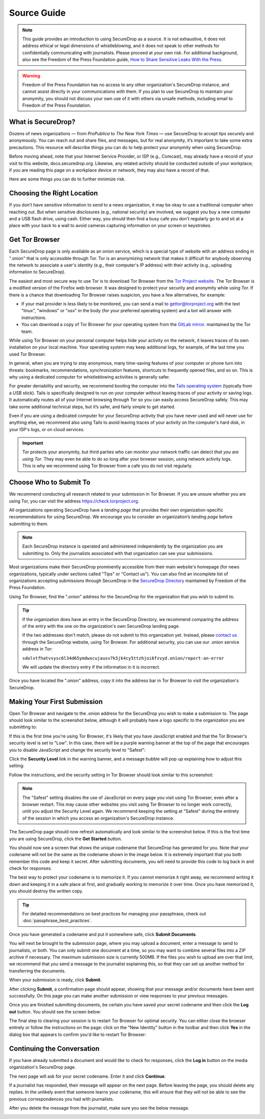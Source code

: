 Source Guide
============

.. note::

   This guide provides an introduction to using SecureDrop as a source.
   It is not exhaustive, it does not address ethical or legal dimensions of
   whistleblowing, and it does not speak to other methods for confidentially
   communicating with journalists. Please proceed at your own risk. For additional
   background, also see the Freedom of the Press Foundation guide, `How to Share Sensitive
   Leaks With the Press <https://freedom.press/news/sharing-sensitive-leaks-press/>`__.


.. warning:: Freedom of the Press Foundation has no access to any other
   organization's SecureDrop instance, and cannot assist directly in your
   communications with them. If you plan to use SecureDrop to maintain your
   anonymity, you should not discuss your own use of it with others via unsafe
   methods, including email to Freedom of the Press Foundation.

What is SecureDrop?
---------------------------

Dozens of news organizations — from *ProPublica* to *The New York Times* — use
SecureDrop to accept tips securely and anonymously. You can reach out and share
files, and messages, but for real anonymity, it’s important to take some extra
precautions. This resource will describe things you can do to help protect your
anonymity when using SecureDrop.

Before moving ahead, note that your Internet Service Provider, or ISP (e.g.,
Comcast), may already have a record of your visit to this website,
docs.securedrop.org. Likewise, any related activity should be conducted outside
of your workplace; if you are reading this page on a workplace device or
network, they may also have a record of that.

Here are some things you can do to further minimize risk.


Choosing the Right Location
---------------------------

If you don’t have sensitive information to send to a news organization, it may
be okay to use a traditional computer when reaching out. But when sensitive
disclosures (e.g., national security) are involved, we suggest you buy a new
computer and a USB flash drive, using cash. Either way, you should then find a
busy cafe you don’t regularly go to and sit at a place with your back to a
wall to avoid cameras capturing information on your screen or keystrokes.

Get Tor Browser
-------------------

Each SecureDrop page is only available as an onion service, which is a
special type of website with an address ending in ".onion" that is only
accessible through Tor. Tor is an anonymizing network that makes it difficult
for anybody observing the network to associate a user's identity (e.g., their
computer's IP address) with their activity (e.g., uploading information to
SecureDrop).

The easiest and most secure way to use Tor is to download Tor Browser from
the `Tor Project website`_. The Tor Browser is a modified version of the Firefox
web browser. It was designed to protect your security and anonymity while
using Tor. If there is a chance that downloading Tor Browser raises
suspicion, you have a few alternatives, for example:

* If your mail provider is less likely to be monitored, you can send a mail to
  gettor@torproject.org with the text "linux", "windows" or "osx" in the body
  (for your preferred operating system) and a bot will answer with instructions.
* You can download a copy of Tor Browser for your operating system from the
  `GitLab mirror <https://gitlab.com/thetorproject/gettorbrowser/tree/torbrowser-releases>`__.
  maintained by the Tor team.

While using Tor Browser on your personal computer helps hide your activity
on the network, it leaves traces of its own installation on your local
machine. Your operating system may keep additional logs, for example, of the
last time you used Tor Browser.

In general, when you are trying to stay anonymous, many time-saving features of
your computer or phone turn into threats: bookmarks, recommendations,
synchronization features, shortcuts to frequently opened files, and so on. This
is why using a dedicated computer for whistleblowing activities is generally safer.

For greater deniability and security, we recommend booting the computer into the
`Tails operating system`_ (typically from a USB stick). Tails is specifically
designed to run on your computer without leaving traces of your activity or
saving logs. It automatically routes all of your Internet browsing through Tor
so you can easily access SecureDrop safely. This may take some additional
technical steps, but it’s safer, and fairly simple to get started.

Even if you are using a dedicated computer for your SecureDrop activity that you
have never used and will never use for anything else, we recommend also using
Tails to avoid leaving traces of your activity on the computer's hard disk, in
your ISP's logs, or on cloud services.

.. important::

   Tor protects your anonymity, but third parties who can monitor your network
   traffic can detect *that you are using Tor*. They may even be able to do so
   long after your browser session, using network activity logs. This is why we
   recommend using Tor Browser from a cafe you do not
   visit regularly.

.. _`Tor Project website`: https://www.torproject.org/
.. _`Tails operating system`: https://tails.boum.org/

Choose Who to Submit To
-----------------------
We recommend conducting all research related to your submission in Tor Browser.
If you are unsure whether you are using Tor, you can visit the address
https://check.torproject.org.

All organizations operating SecureDrop have a *landing page* that provides their
own organization-specific recommendations for using SecureDrop. We encourage
you to consider an organization’s *landing page* before submitting to them.

.. note::

   Each SecureDrop instance is operated and administered independently by
   the organization you are submitting to. Only the journalists associated
   with that organization can see your submissions.

Most organizations make their SecureDrop prominently accessible from their
main website's homepage (for news organizations, typically under sections called
"Tips" or "Contact us"). You can also find an incomplete list of organizations
accepting submissions through SecureDrop in the `SecureDrop Directory`_
maintained by Freedom of the Press Foundation.

Using Tor Browser, find the ".onion" address for the SecureDrop for
the organization that you wish to submit to.

.. tip::

   If the organization does have an entry in the SecureDrop Directory, we
   recommend comparing the address of the entry with the one on the
   organization's own SecureDrop landing page.

   If the two addresses don't match, please do not submit to this organization
   yet. Instead, please `contact us <https://securedrop.org/report-an-error>`__
   through the SecureDrop website, using Tor Browser. For additional
   security, you can use our .onion service address in Tor:

   ``sdolvtfhatvsysc6l34d65ymdwxcujausv7k5jk4cy5ttzhjoi6fzvyd.onion/report-an-error``

   We will update the directory entry if the information in it is incorrect.

Once you have located the ".onion" address, copy it into the address bar in Tor
Browser to visit the organization's SecureDrop.

.. _`SecureDrop Directory`: https://securedrop.org/directory

Making Your First Submission
----------------------------

Open Tor Browser and navigate to the .onion address for the SecureDrop you wish
to make a submission to. The page should look similar to the screenshot below,
although it will probably have a logo specific to the organization you are
submitting to:

|Source Interface with Javascript Disabled|

If this is the first time you're using Tor Browser, it's likely that you
have JavaScript enabled and that the Tor Browser's security level is set
to "Low". In this case, there will be a purple warning banner at the top of
the page that encourages you to disable JavaScript and change the security
level to "Safest":

|Source Interface Security Slider Warning|

Click the **Security Level** link in the warning banner, and a message bubble
will pop up explaining how to adjust this setting:

|Fix Javascript warning|

Follow the instructions, and the security setting in Tor Browser should look
similar to this screenshot:

|Security Slider|

.. note::

   The "Safest" setting disables the use of JavaScript on every page you visit
   using Tor Browser, even after a browser restart. This may cause other
   websites you visit using Tor Browser to no longer work correctly, until
   you adjust the Security Level again. We recommend keeping the setting at
   "Safest" during the entirety of the session in which you access an
   organization's SecureDrop instance.

The SecureDrop page should now refresh automatically and look
similar to the screenshot below. If this is the first time you are using
SecureDrop, click the **Get Started** button.

|Source Interface with Javascript Disabled|

You should now see a screen that shows the unique codename that SecureDrop has
generated for you. Note that your codename will not be the same as the codename
shown in the image below. It is extremely important that you both remember this
code and keep it secret. After submitting documents, you will need to provide
this code to log back in and check for responses.

The best way to protect your codename is to memorize it. If you cannot memorize
it right away, we recommend writing it down and keeping it in a safe place at
first, and gradually working to memorize it over time. Once you have memorized
it, you should destroy the written copy.

.. tip:: For detailed recommendations on best practices for managing your
   passphrase, check out :doc:`passphrase_best_practices`.

Once you have generated a codename and put it somewhere safe, click
**Submit Documents**.

|Memorizing your codename|

You will next be brought to the submission page, where you may
upload a document, enter a message to send to journalists, or both. You
can only submit one document at a time, so you may want to combine
several files into a ZIP archive if necessary. The maximum submission
size is currently 500MB. If the files you wish to upload are over that
limit, we recommend that you send a message to the journalist explaining
this, so that they can set up another method for transferring the
documents.

When your submission is ready, click **Submit**.

|Submit a document|

After clicking **Submit**, a confirmation page should appear, showing
that your message and/or documents have been sent successfully. On this
page you can make another submission or view responses to your previous
messages.

|Confirmation page|

Once you are finished submitting documents, be certain you have saved your
secret codename and then click the **Log out** button. You should see the
screen below:

|Logout|

The final step to clearing your session is to restart Tor Browser for
optimal security. You can either close the browser entirely or follow
the instructions on the page: click on the "New Identity" button in the toolbar
and then click **Yes** in the dialog box that appears to confirm you'd like to
restart Tor Browser:

|Restart TBB|


Continuing the Conversation
---------------------------

If you have already submitted a document and would like to check for
responses, click the **Log in** button on the media
organization's SecureDrop page.

|Source Interface with Javascript Disabled|

The next page will ask for your secret codename. Enter it and click
**Continue**.

|Check for response|

If a journalist has responded, their message will appear on the
next page. Before leaving the page, you should
delete any replies. In the unlikely event that someone learns
your codename, this will ensure that they will not be able to see the previous
correspondences you had with journalists.

|Check for a reply|

After you delete the message from the journalist, make sure you see the
below message.

|Delete received messages|

.. |Source Interface Security Slider Warning| image:: images/manual/securedrop-security-slider-warning.png
.. |Security Slider| image:: images/manual/source-turn-slider-to-high.png
.. |Fix Javascript warning| image:: images/manual/security-slider-high.png
.. |Source Interface with Javascript Disabled|
  image:: images/manual/screenshots/source-index.png
.. |Memorizing your codename|
  image:: images/manual/screenshots/source-generate.png
.. |Submit a document|
  image:: images/manual/screenshots/source-submission_entered_text.png
.. |Confirmation page|
  image:: images/manual/screenshots/source-lookup.png
.. |Logout|
  image:: images/manual/screenshots/source-logout_new_identity.png
.. |Restart TBB| image:: images/manual/restart-tor-browser.png
.. |Check for response|
  image:: images/manual/screenshots/source-enter-codename-in-login.png
.. |Check for a reply|
  image:: images/manual/screenshots/source-checks_for_reply.png
.. |Delete received messages|
  image:: images/manual/screenshots/source-deletes_reply.png
